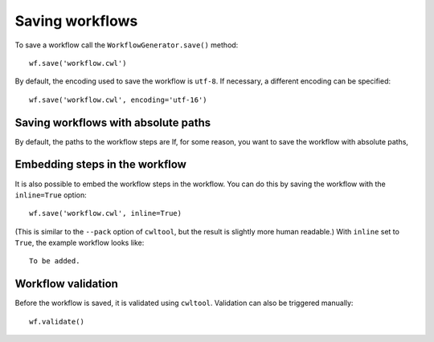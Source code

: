 Saving workflows
================

To save a workflow call the ``WorkflowGenerator.save()`` method:
::

  wf.save('workflow.cwl')

By default, the encoding used to save the workflow is ``utf-8``. If necessary,
a different encoding can be specified:
::

  wf.save('workflow.cwl', encoding='utf-16')

Saving workflows with absolute paths
####################################

By default, the paths to the workflow steps are
If, for some reason, you want to save the workflow with absolute paths,


Embedding steps in the workflow
###############################

It is also possible to embed the workflow steps in the workflow. You can do this
by saving the workflow with the ``inline=True`` option:
::
	wf.save('workflow.cwl', inline=True)

(This is similar to the ``--pack`` option of ``cwltool``, but the result is slightly more human readable.)
With ``inline`` set to ``True``, the example workflow looks like:
::

  To be added.

Workflow validation
###################

Before the workflow is saved, it is validated using ``cwltool``. Validation can also be
triggered manually:
::

	wf.validate()
